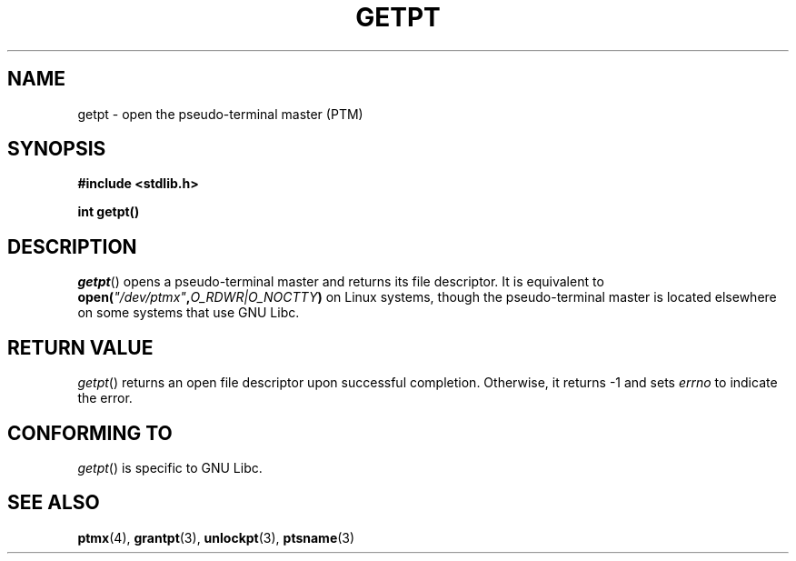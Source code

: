 .\" Hey Emacs! This file is -*- nroff -*- source.
.\" This man page was written by Jeremy Phelps <jphelps@notreached.net>.
.\" Redistribute and modify at will.
.\"
.TH GETPT 3 "2002-10-09" "PTY Control" "Linux Programmer's Manual"
.SH NAME
getpt \- open the pseudo-terminal master (PTM)
.SH SYNOPSIS
.nf
.B #include <stdlib.h>
.sp
.B "int getpt()"
.fi
.SH DESCRIPTION
.IR getpt ()
opens a pseudo-terminal master and returns its file descriptor.
It is equivalent to
.BI "open(" \fI"/dev/ptmx" , O_RDWR|O_NOCTTY ) 
on Linux systems, though the pseudo-terminal master is located
elsewhere on some systems that use GNU Libc.

.SH "RETURN VALUE"
.IR getpt ()
returns an open file descriptor upon successful completion. Otherwise, it
returns -1 and sets
.I errno
to indicate the error.
.SH CONFORMING TO
.IR getpt ()
is specific to GNU Libc.
.SH "SEE ALSO"
.BR ptmx (4),
.BR grantpt (3),
.BR unlockpt (3),
.BR ptsname (3)
